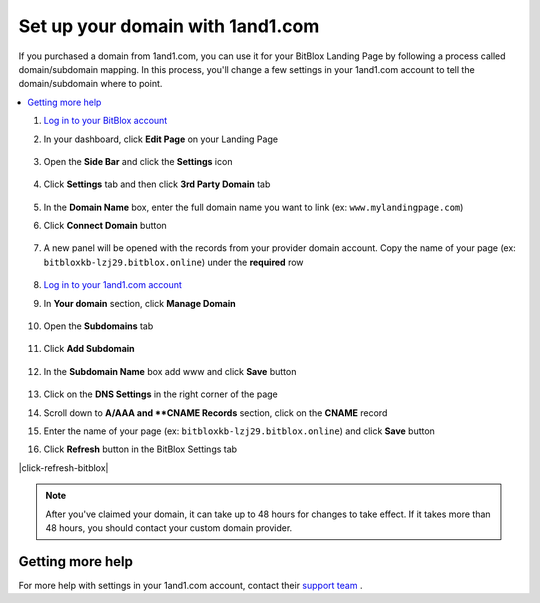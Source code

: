 =====================
Set up your domain with 1and1.com
=====================



If you purchased a domain from 1and1.com, you can use it for your BitBlox Landing Page by following a process called domain/subdomain mapping. In this process, you'll change a few settings in your 1and1.com account to tell the domain/subdomain where to point.

		
.. contents::
    :local:
    :backlinks: top

	

	
1. `Log in to your BitBlox account <https://www.bitblox.me/welcome//>`__ 	
2. In your dashboard, click **Edit Page** on your Landing Page

    .. class:: screenshot

		|edit-my-landing-page-bitblox|
	
	
3. Open the **Side Bar** and click the **Settings** icon


	.. class:: screenshot

		|click-settings-bitblox|

		
4. Click **Settings** tab and then click **3rd Party Domain** tab

		
	.. class:: screenshot

		|click-3rd-party-domain-bitblox|


5. In the **Domain Name** box, enter the full domain name you want to link (ex: ``www.mylandingpage.com``)
6. Click **Connect Domain** button		
		
		
    .. class:: screenshot

		|click-connect-domain-bitblox|	
		
7. A new panel will be opened with the records from your provider domain account. Copy the name of your page (ex: ``bitbloxkb-lzj29.bitblox.online``) under the **required** row		
		
			
		
    .. class:: screenshot

		|copy-bitblox-page-name|	

	
8. `Log in to your 1and1.com account <https://www.1and1.com/login?__lf=Static/>`__ 
9. In **Your domain** section, click **Manage Domain**

	.. class:: screenshot

		|click-manage-domain-1and1|


10. Open the **Subdomains** tab 

	.. class:: screenshot

		|open-subdomains-tab|


11. Click **Add Subdomain**


	.. class:: screenshot

		|click-add-subdomain|

12. In the **Subdomain Name** box add www and click **Save** button


	
	.. class:: screenshot

		|add-www|

13. Click on the **DNS Settings** in the right corner of the page		
	
.. class:: screenshot

		|click-dns-settings-1and1|

	
14. Scroll down to **A/AAA and **CNAME Records** section, click on the **CNAME** record


.. class:: screenshot

		|click-cname-record|


15. Enter the name of your page (ex: ``bitbloxkb-lzj29.bitblox.online``) and click **Save** button
	

.. class:: screenshot

		|enter-the-name-of-bitblox-page|
	
16. Click **Refresh** button in the BitBlox Settings tab


.. class:: screenshot

		|click-refresh-bitblox|


	
.. note::

	After you've claimed your domain, it can take up to 48 hours for changes to take effect. If it takes more than 48 hours, you should contact your custom domain provider.
		

Getting more help
------

For more help with settings in your 1and1.com account, contact their `support team <http://help.1and1.com/?hc=website>`__ . 




.. |edit-my-landing-page-bitblox| image:: _images/edit-my-landing-page-bitblox.jpg
.. |click-settings-bitblox| image:: _images/click-settings-bitblox.jpg
.. |click-3rd-party-domain-bitblox| image:: _images/click-3rd-party-domain-bitblox.jpg
.. |click-connect-domain-bitblox| image:: _images/click-connect-domain-bitblox.jpg
.. |copy-bitblox-page-name| image:: _images/copy-bitblox-page-name.jpg


.. |click-manage-domain-1and1| image:: _images/click-manage-domain-1and1.jpg
.. |open-subdomains-tab| image:: _images/open-subdomains-tab.jpg
.. |click-add-subdomain| image:: _images/click-add-subdomain.jpg
.. |add-www| image:: _images/add-www.jpg
.. |click-dns-settings-1and1| image:: _images/click-dns-settings-1and1.jpg
.. |click-cname-record| image:: _images/click-cname-record.jpg
.. |enter-the-name-of-bitblox-page| image:: _images/enter-the-name-of-bitblox-page.jpg
.. |click-refresh-bitblox| image: images/click-refresh-bitblox.jpg
